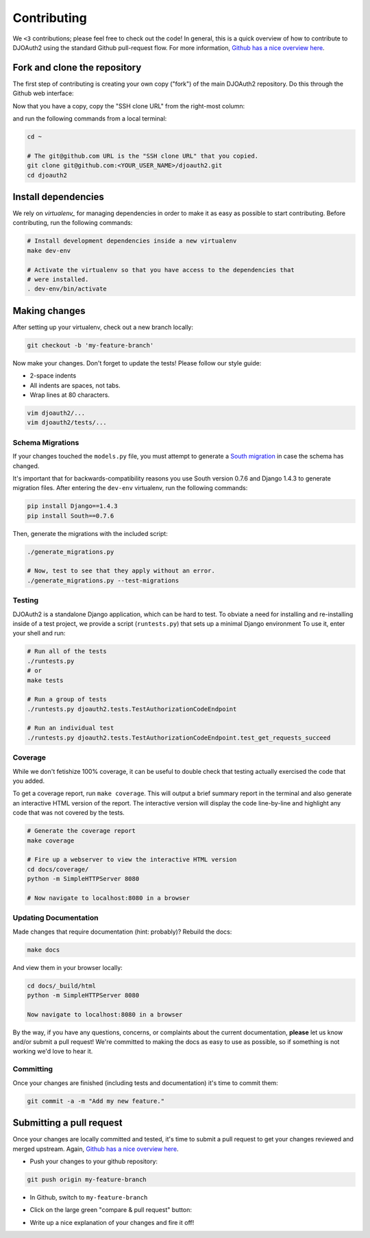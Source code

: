Contributing
============
We ``<3`` contributions; please feel free to check out the code!
In general, this is a quick overview of how to contribute to DJOAuth2
using the standard Github pull-request flow. For more information,
`Github has a nice overview here`_.

Fork and clone the repository
-----------------------------

The first step of contributing is creating your own copy ("fork") of the main
DJOAuth2 repository. Do this through the Github web interface:

.. image:: _static/img/step_1_fork.png

Now that you have a copy, copy the "SSH clone URL" from the right-most column:

.. image:: _static/img/step_2_clone_repo.png

and run the following commands from a local terminal:

.. code-block:: bash

  cd ~

  # The git@github.com URL is the "SSH clone URL" that you copied.
  git clone git@github.com:<YOUR_USER_NAME>/djoauth2.git
  cd djoauth2


Install dependencies
--------------------

We rely on `virtualenv_` for managing dependencies in order to make it as easy
as possible to start contributing.  Before contributing, run the following
commands:

.. code-block:: bash

  # Install development dependencies inside a new virtualenv
  make dev-env

  # Activate the virtualenv so that you have access to the dependencies that
  # were installed.
  . dev-env/bin/activate

Making changes
--------------
After setting up your virtualenv, check out a new branch locally:

.. code-block:: bash

  git checkout -b 'my-feature-branch'

Now make your changes. Don't forget to update the tests! Please follow our
style guide:

* 2-space indents
* All indents are spaces, not tabs.
* Wrap lines at 80 characters.

.. code-block:: bash

  vim djoauth2/...
  vim djoauth2/tests/...


Schema Migrations
~~~~~~~~~~~~~~~~~
If your changes touched the ``models.py`` file, you must attempt to generate a
`South migration`_ in case the schema has changed.

It's important that for backwards-compatibility reasons you use South version
0.7.6 and Django 1.4.3 to generate migration files. After entering the ``dev-env`` virtualenv,
run the following commands:

.. code-block:: bash

  pip install Django==1.4.3
  pip install South==0.7.6

Then, generate the migrations with the included script:

.. code-block:: bash

  ./generate_migrations.py

  # Now, test to see that they apply without an error.
  ./generate_migrations.py --test-migrations


Testing
~~~~~~~
DJOAuth2 is a standalone Django application, which can be hard to test. To
obviate a need for installing and re-installing inside of a test project, we
provide a script (``runtests.py``) that sets up a minimal Django environment
To use it, enter your shell and run:

.. code-block:: bash

  # Run all of the tests
  ./runtests.py
  # or
  make tests

  # Run a group of tests
  ./runtests.py djoauth2.tests.TestAuthorizationCodeEndpoint

  # Run an individual test
  ./runtests.py djoauth2.tests.TestAuthorizationCodeEndpoint.test_get_requests_succeed

Coverage
~~~~~~~~
While we don't fetishize 100% coverage, it can be useful to double check that
testing actually exercised the code that you added.

To get a coverage report, run ``make coverage``.  This will output a brief
summary report in the terminal and also generate an interactive HTML version of
the report. The interactive version will display the code line-by-line and
highlight any code that was not covered by the tests.

.. code-block:: bash

  # Generate the coverage report
  make coverage

  # Fire up a webserver to view the interactive HTML version
  cd docs/coverage/
  python -m SimpleHTTPServer 8080

  # Now navigate to localhost:8080 in a browser


.. image:: _static/img/coverage.png

Updating Documentation
~~~~~~~~~~~~~~~~~~~~~~
Made changes that require documentation (hint: probably)? Rebuild the docs:

.. code-block:: bash

  make docs

And view them in your browser locally:

.. code-block:: bash
  
  cd docs/_build/html
  python -m SimpleHTTPServer 8080

  Now navigate to localhost:8080 in a browser

By the way, if you have any questions, concerns, or complaints about the
current documentation, **please** let us know and/or submit a pull request!
We're committed to making the docs as easy to use as possible, so if
something is not working we'd love to hear it.

Committing
~~~~~~~~~~

Once your changes are finished (including tests and documentation) it's time to commit them:

.. code-block:: bash

  git commit -a -m "Add my new feature."


Submitting a pull request
-------------------------

Once your changes are locally committed and tested, it's time to submit a pull
request to get your changes reviewed and merged upstream.  Again, `Github has a
nice overview here`_.

* Push your changes to your github repository:

.. code-block:: bash
  
  git push origin my-feature-branch

.. image:: _static/img/step_3_push_upstream.png

* In Github, switch to ``my-feature-branch``

.. image:: _static/img/step_4_choose_branch.png

* Click on the large green "compare & pull request" button:

.. image:: _static/img/step_5_compare_pull_request.png

* Write up a nice explanation of your changes and fire it off!

.. image:: _static/img/step_6_send_pull_request.png

.. _`Github has a nice overview here`: https://help.github.com/articles/fork-a-repo
.. _`virtualenv`_: http://docs.python-guide.org/en/latest/dev/virtualenvs/
.. _`South migration`: http://south.readthedocs.org/en/latest/whataremigrations.html#what-are-migrations
